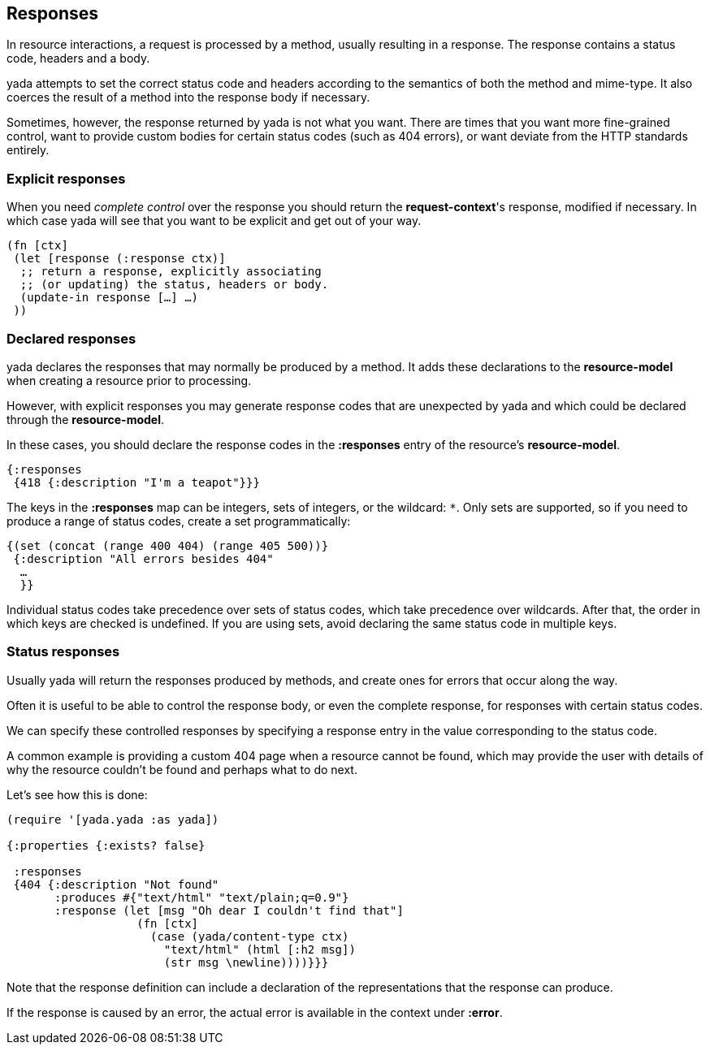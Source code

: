 [[responses]]
== Responses

In resource interactions, a request is processed by a method, usually
resulting in a response. The response contains a status code, headers
and a body.

yada attempts to set the correct status code and headers according to
the semantics of both the method and mime-type. It also coerces the
result of a method into the response body if necessary.

Sometimes, however, the response returned by yada is not what you want.
There are times that you want more fine-grained control, want to provide
custom bodies for certain status codes (such as 404 errors), or want
deviate from the HTTP standards entirely.

[[explicit-responses]]
=== Explicit responses

When you need _complete control_ over the response you should return the
**request-context**'s response, modified if necessary. In which case
yada will see that you want to be explicit and get out of your way.

[source,clojure]
----
(fn [ctx]
 (let [response (:response ctx)]
  ;; return a response, explicitly associating
  ;; (or updating) the status, headers or body.
  (update-in response […] …)
 ))
----

[[declared-responses]]
=== Declared responses

yada declares the responses that may normally be produced by a method.
It adds these declarations to the *resource-model* when creating a
resource prior to processing.

However, with explicit responses you may generate response codes that
are unexpected by yada and which could be declared through the
**resource-model**.

In these cases, you should declare the response codes in the
*:responses* entry of the resource's **resource-model**.

[source,clojure]
----
{:responses
 {418 {:description "I'm a teapot"}}}
----

The keys in the *:responses* map can be integers, sets of integers, or
the wildcard: `*`. Only sets are supported, so if you need to produce a
range of status codes, create a set programmatically:

[source,clojure]
----
{(set (concat (range 400 404) (range 405 500))}
 {:description "All errors besides 404"
  …
  }}
----

Individual status codes take precedence over sets of status codes, which
take precedence over wildcards. After that, the order in which keys are
checked is undefined. If you are using sets, avoid declaring the same
status code in multiple keys.

[[status-responses]]
=== Status responses

Usually yada will return the responses produced by methods, and create
ones for errors that occur along the way.

Often it is useful to be able to control the response body, or even the
complete response, for responses with certain status codes.

We can specify these controlled responses by specifying a response entry
in the value corresponding to the status code.

A common example is providing a custom 404 page when a resource cannot
be found, which may provide the user with details of why the resource
couldn't be found and perhaps what to do next.

Let's see how this is done:

[source,clojure]
----
(require '[yada.yada :as yada])

{:properties {:exists? false}

 :responses
 {404 {:description "Not found"
       :produces #{"text/html" "text/plain;q=0.9"}
       :response (let [msg "Oh dear I couldn't find that"]
                   (fn [ctx]
                     (case (yada/content-type ctx)
                       "text/html" (html [:h2 msg])
                       (str msg \newline))))}}}
----

Note that the response definition can include a declaration of the
representations that the response can produce.

If the response is caused by an error, the actual error is available in
the context under **:error**.
